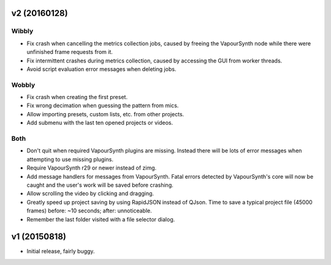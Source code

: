 v2 (20160128)
=============

Wibbly
------

* Fix crash when cancelling the metrics collection jobs, caused by
  freeing the VapourSynth node while there were unfinished frame
  requests from it.

* Fix intermittent crashes during metrics collection, caused by
  accessing the GUI from worker threads.

* Avoid script evaluation error messages when deleting jobs.

Wobbly
------

* Fix crash when creating the first preset.

* Fix wrong decimation when guessing the pattern from mics.

* Allow importing presets, custom lists, etc. from other projects.

* Add submenu with the last ten opened projects or videos.

Both
----

* Don't quit when required VapourSynth plugins are missing. Instead
  there will be lots of error messages when attempting to use missing
  plugins.

* Require VapourSynth r29 or newer instead of zimg.

* Add message handlers for messages from VapourSynth. Fatal errors
  detected by VapourSynth's core will now be caught and the user's work
  will be saved before crashing.

* Allow scrolling the video by clicking and dragging.

* Greatly speed up project saving by using RapidJSON instead of QJson.
  Time to save a typical project file (45000 frames) before: ~10
  seconds; after: unnoticeable.

* Remember the last folder visited with a file selector dialog.



v1 (20150818)
=============

* Initial release, fairly buggy.
